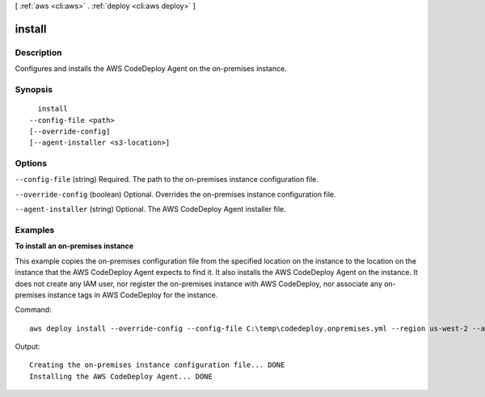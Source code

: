 [ :ref:`aws <cli:aws>` . :ref:`deploy <cli:aws deploy>` ]

.. _cli:aws deploy install:


*******
install
*******



===========
Description
===========

Configures and installs the AWS CodeDeploy Agent on the on-premises instance.



========
Synopsis
========

::

    install
  --config-file <path>
  [--override-config]
  [--agent-installer <s3-location>]




=======
Options
=======

``--config-file`` (string)
Required. The path to the on-premises instance configuration file.

``--override-config`` (boolean)
Optional. Overrides the on-premises instance configuration file.

``--agent-installer`` (string)
Optional. The AWS CodeDeploy Agent installer file.



========
Examples
========

**To install an on-premises instance**

This example copies the on-premises configuration file from the specified location on the instance to the location on the instance that the AWS CodeDeploy Agent expects to find it. It also installs the AWS CodeDeploy Agent on the instance. It does not create any IAM user, nor register the on-premises instance with AWS CodeDeploy, nor associate any on-premises instance tags in AWS CodeDeploy for the instance.

Command::

  aws deploy install --override-config --config-file C:\temp\codedeploy.onpremises.yml --region us-west-2 --agent-installer s3://aws-codedeploy-us-west-2/latest/codedeploy-agent.msi


Output::

  Creating the on-premises instance configuration file... DONE
  Installing the AWS CodeDeploy Agent... DONE